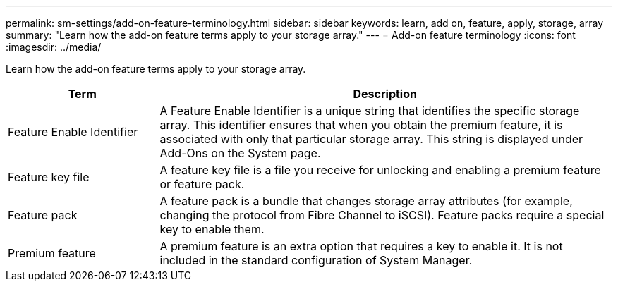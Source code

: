 ---
permalink: sm-settings/add-on-feature-terminology.html
sidebar: sidebar
keywords: learn, add on, feature, apply, storage, array
summary: "Learn how the add-on feature terms apply to your storage array."
---
= Add-on feature terminology
:icons: font
:imagesdir: ../media/

[.lead]
Learn how the add-on feature terms apply to your storage array.

[cols="1a,3a",options="header"]
|===
| Term| Description
a|
Feature Enable Identifier
a|
A Feature Enable Identifier is a unique string that identifies the specific storage array. This identifier ensures that when you obtain the premium feature, it is associated with only that particular storage array. This string is displayed under Add-Ons on the System page.
a|
Feature key file
a|
A feature key file is a file you receive for unlocking and enabling a premium feature or feature pack.
a|
Feature pack
a|
A feature pack is a bundle that changes storage array attributes (for example, changing the protocol from Fibre Channel to iSCSI). Feature packs require a special key to enable them.
a|
Premium feature
a|
A premium feature is an extra option that requires a key to enable it. It is not included in the standard configuration of System Manager.
|===
